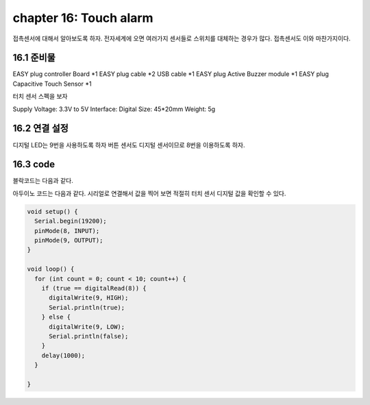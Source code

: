 chapter 16: Touch alarm
==============================================


접촉센서에 대해서 알아보도록 하자.
전자세계에 오면 여러가지 센서들로 스위치를 대체하는 경우가 많다. 접촉센서도 이와 마찬가지이다.

.. image:: ./img/chapter16-1.png


16.1 준비물
-------------------------

EASY plug controller Board *1
EASY plug cable *2
USB cable *1
EASY plug Active Buzzer module *1
EASY plug Capacitive Touch Sensor *1

터치 센서 스펙을 보자

Supply Voltage: 3.3V to 5V
Interface: Digital
Size: 45*20mm
Weight: 5g

16.2 연결 설정
------------------------

디지털 LED는 9번을 사용하도록 하자
버튼 센서도 디지털 센서이므로 8번을 이용하도록 하자.


.. image:: ./img/chapter16-2.png


16.3 code
------------------------
블락코드는 다음과 같다.

.. image:: ./img/chapter16-3.png

아두이노 코드는 다음과 같다.
시리얼로 연결해서 값을 찍어 보면 적절히 터치 센서 디지털 값을 확인할 수 있다.



.. code-block:: python



    void setup() {
      Serial.begin(19200);
      pinMode(8, INPUT);
      pinMode(9, OUTPUT);
    }

    void loop() {
      for (int count = 0; count < 10; count++) {
        if (true == digitalRead(8)) {
          digitalWrite(9, HIGH);
          Serial.println(true);
        } else {
          digitalWrite(9, LOW);
          Serial.println(false);
        }
        delay(1000);
      }

    }














